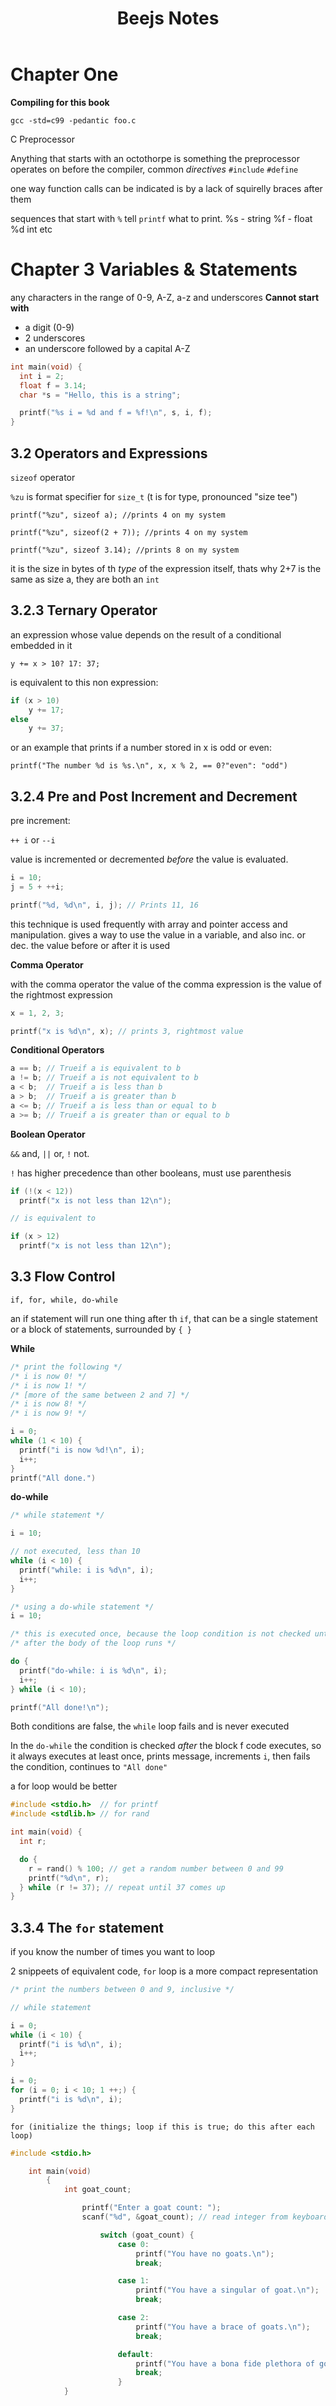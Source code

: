 #+TITLE: Beejs Notes

* Chapter One

*Compiling for this book*

~gcc -std=c99 -pedantic foo.c~

C Preprocessor

Anything that starts with an octothorpe is something the preprocessor operates on before the compiler, common /directives/ ~#include~ ~#define~

one way function calls can be indicated is by a lack of squirelly braces after them

sequences that start with ~%~ tell ~printf~ what to print. %s - string %f - float %d int etc



* Chapter 3 Variables & Statements

any characters in the range of 0-9, A-Z, a-z and underscores
*Cannot start with*
- a digit (0-9)
- 2 underscores
- an underscore followed by a capital A-Z

#+begin_src C
int main(void) {
  int i = 2;
  float f = 3.14;
  char *s = "Hello, this is a string";

  printf("%s i = %d and f = %f!\n", s, i, f);
}
#+end_src

#+RESULTS:
| Hello | this is a string i = 2 and f = 3.140000! |

** 3.2 Operators and Expressions

~sizeof~ operator

~%zu~ is format specifier for ~size_t~ (t is for type, pronounced "size tee")

~printf("%zu", sizeof a); //prints 4 on my system~

~printf("%zu", sizeof(2 + 7)); //prints 4 on my system~

~printf("%zu", sizeof 3.14); //prints 8 on my system~

it is the size in bytes of th /type/ of the expression itself, thats why 2+7 is the same as size a, they are both an ~int~

** 3.2.3 Ternary Operator

an expression whose value depends on the result of a conditional embedded in it

~y += x > 10? 17: 37;~

is equivalent to this non expression:

#+begin_src C
if (x > 10)
    y += 17;
else
    y += 37;
#+end_src

or an example that prints if a number stored in x is odd or even:

~printf("The number %d is %s.\n", x, x % 2, == 0?"even": "odd")~

** 3.2.4 Pre and Post Increment and Decrement

pre increment:

~++ i~ or ~--i~

value is incremented or decremented /before/ the value is evaluated.

#+begin_src C
i = 10;
j = 5 + ++i;

printf("%d, %d\n", i, j); // Prints 11, 16
#+end_src

this technique is used frequently with array and pointer access and manipulation. gives a way to use the value in a variable, and also inc. or dec. the value before or after it is used

*Comma Operator*

with the comma operator the value of the comma expression is the value of the rightmost expression

#+begin_src C
x = 1, 2, 3;

printf("x is %d\n", x); // prints 3, rightmost value
#+end_src

*Conditional Operators*

#+begin_src C
a == b; // Trueif a is equivalent to b
a != b; // Trueif a is not equivalent to b
a < b;  // Trueif a is less than b
a > b;  // Trueif a is greater than b
a <= b; // Trueif a is less than or equal to b
a >= b; // Trueif a is greater than or equal to b
#+end_src


*Boolean Operator*

~&&~ and, ~||~ or, ~!~ not.

~!~ has higher precedence than other booleans, must use parenthesis

#+begin_src C
if (!(x < 12))
  printf("x is not less than 12\n");

// is equivalent to

if (x > 12)
  printf("x is not less than 12\n");
#+end_src

** 3.3 Flow Control

~if, for, while, do-while~

    an if statement will run one thing after th ~if~, that can be a single statement or a block of statements, surrounded by ~{ }~

   *While*

   #+begin_src C
/* print the following */
/* i is now 0! */
/* i is now 1! */
/* [more of the same between 2 and 7] */
/* i is now 8! */
/* i is now 9! */

i = 0;
while (1 < 10) {
  printf("i is now %d!\n", i);
  i++;
}
printf("All done.")
   #+end_src


*do-while*

#+begin_src C
/* while statement */

i = 10;

// not executed, less than 10
while (i < 10) {
  printf("while: i is %d\n", i);
  i++;
}

/* using a do-while statement */
i = 10;

/* this is executed once, because the loop condition is not checked until */
/* after the body of the loop runs */

do {
  printf("do-while: i is %d\n", i);
  i++;
} while (i < 10);

printf("All done!\n");
#+end_src


Both conditions are false, the ~while~ loop fails and is never executed

In the ~do-while~ the condition is checked /after/ the block f code executes, so it always executes at least once, prints message, increments ~i~, then fails the condition, continues to ~"All done"~

a for loop would be better

#+begin_src C
#include <stdio.h>  // for printf
#include <stdlib.h> // for rand

int main(void) {
  int r;

  do {
    r = rand() % 100; // get a random number between 0 and 99
    printf("%d\n", r);
  } while (r != 37); // repeat until 37 comes up
}
#+end_src

#+RESULTS:
| 83 |
| 86 |
| 77 |
| 15 |
| 93 |
| 35 |
| 86 |
| 92 |
| 49 |
| 21 |
| 62 |
| 27 |
| 90 |
| 59 |
| 63 |
| 26 |
| 40 |
| 26 |
| 72 |
| 36 |
| 11 |
| 68 |
| 67 |
| 29 |
| 82 |
| 30 |
| 62 |
| 23 |
| 67 |
| 35 |
| 29 |
|  2 |
| 22 |
| 58 |
| 69 |
| 67 |
| 93 |
| 56 |
| 11 |
| 42 |
| 29 |
| 73 |
| 21 |
| 19 |
| 84 |
| 37 |



** 3.3.4 The ~for~ statement

if you know the number of times you want to loop

2 snippeets of equivalent code, ~for~ loop is a more compact representation

#+begin_src C
/* print the numbers between 0 and 9, inclusive */

// while statement

i = 0;
while (i < 10) {
  printf("i is %d\n", i);
  i++;
}

i = 0;
for (i = 0; i < 10; 1 ++;) {
  printf("i is %d\n", i);
}
#+end_src

#+RESULTS:

~for (initialize the things; loop if this is true; do this after each loop)~


#+begin_src C
#include <stdio.h>

    int main(void)
        {
            int goat_count;

                printf("Enter a goat count: ");
                scanf("%d", &goat_count); // read integer from keyboard

                    switch (goat_count) {
                        case 0:
                            printf("You have no goats.\n");
                            break;

                        case 1:
                            printf("You have a singular of goat.\n");
                            break;

                        case 2:
                            printf("You have a brace of goats.\n");
                            break;

                        default:
                            printf("You have a bona fide plethora of goats.\n");
                            break;
                        }
            }
#+end_src

#+RESULTS:
: Enter a goat count: You have a bona fide plethora of goats.
